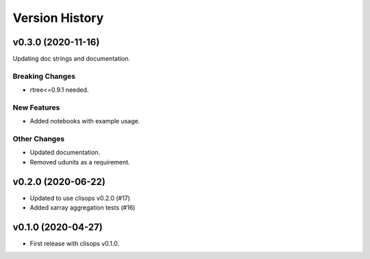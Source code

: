 Version History
===============

v0.3.0 (2020-11-16)
------------------

Updating doc strings and documentation.

Breaking Changes
^^^^^^^^^^^^^^^^
* rtree<=0.9.1 needed.

New Features
^^^^^^^^^^^^
* Added notebooks with example usage.

Other Changes
^^^^^^^^^^^^^
* Updated documentation.
* Removed udunits as a requirement.

v0.2.0 (2020-06-22)
------------------

* Updated to use clisops v0.2.0 (#17)
* Added xarray aggregation tests (#16)

v0.1.0 (2020-04-27)
------------------

* First release with clisops v0.1.0.
